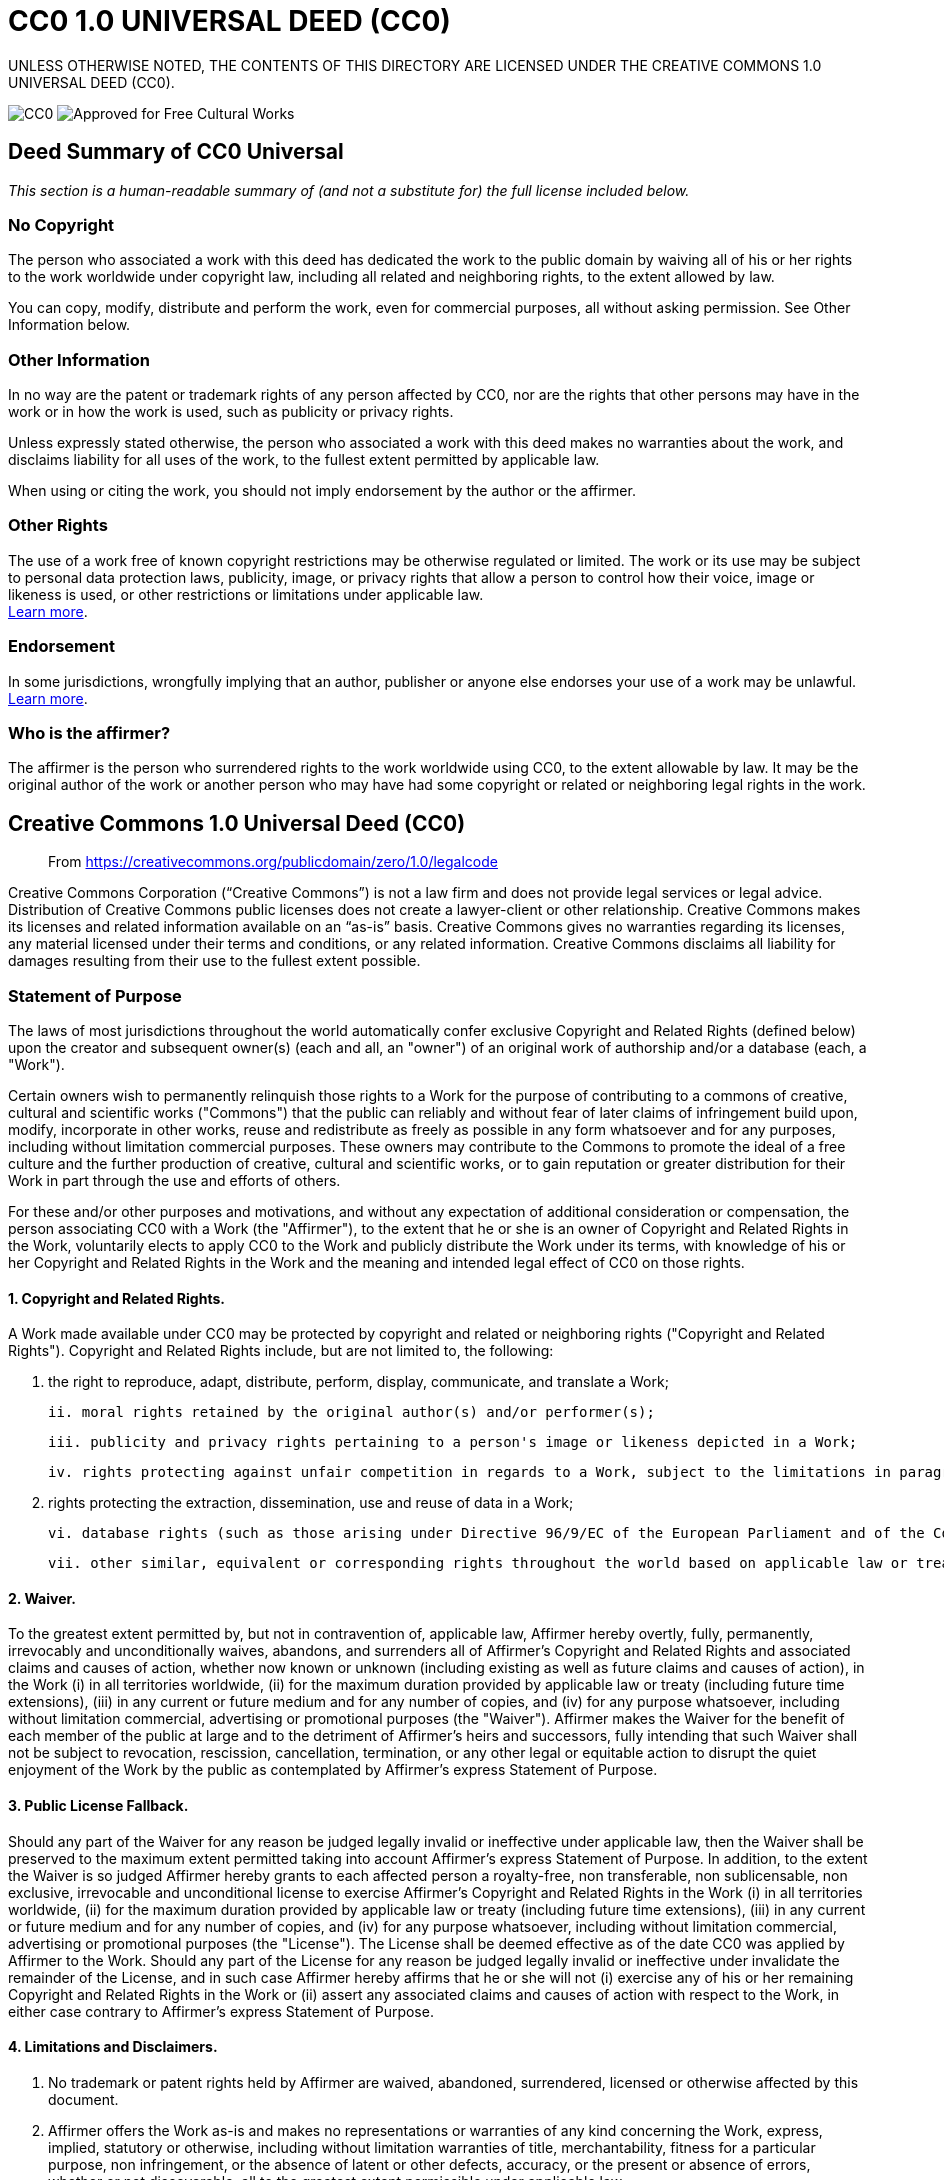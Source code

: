 = CC0 1.0 UNIVERSAL DEED (CC0)

UNLESS OTHERWISE NOTED, THE CONTENTS OF THIS DIRECTORY ARE LICENSED UNDER THE CREATIVE COMMONS 1.0 UNIVERSAL DEED (CC0).

image:https://licensebuttons.net/p/88x31.png[CC0] image:https://creativecommons.org/images/deed/seal.png[Approved for Free Cultural Works]

== Deed Summary of CC0 Universal

_This section is a human-readable summary of (and not a substitute for) the full license included below._

=== No Copyright

The person who associated a work with this deed has dedicated the work to the public domain by waiving all of his or her rights to the work worldwide under copyright law, including all related and neighboring rights, to the extent allowed by law.

You can copy, modify, distribute and perform the work, even for commercial purposes, all without asking permission. See Other Information below.

=== Other Information

In no way are the patent or trademark rights of any person affected by CC0, nor are the rights that other persons may have in the work or in how the work is used, such as publicity or privacy rights.

Unless expressly stated otherwise, the person who associated a work with this deed makes no warranties about the work, and disclaims liability for all uses of the work, to the fullest extent permitted by applicable law.

When using or citing the work, you should not imply endorsement by the author or the affirmer.

=== Other Rights

The use of a work free of known copyright restrictions may be otherwise regulated or limited. The work or its use may be subject to personal data protection laws, publicity, image, or privacy rights that allow a person to control how their voice, image or likeness is used, or other restrictions or limitations under applicable law. +
https://wiki.creativecommons.org/Frequently_Asked_Questions#When_are_publicity_rights_relevant.3F[Learn more^].

=== Endorsement

In some jurisdictions, wrongfully implying that an author, publisher or anyone else endorses your use of a work may be unlawful. +
https://wiki.creativecommons.org/Frequently_Asked_Questions#Do_I_need_to_be_aware_of_anything_else_when_providing_attribution_or_credit.3F[Learn more^].

=== Who is the affirmer?

The affirmer is the person who surrendered rights to the work worldwide using CC0, to the extent allowable by law. It may be the original author of the work or another person who may have had some copyright or related or neighboring legal rights in the work.

== Creative Commons 1.0 Universal Deed (CC0)

> From https://creativecommons.org/publicdomain/zero/1.0/legalcode

Creative Commons Corporation (“Creative Commons”) is not a law firm and does not provide legal services or legal advice. Distribution of Creative Commons public licenses does not create a lawyer-client or other relationship. Creative Commons makes its licenses and related information available on an “as-is” basis. Creative Commons gives no warranties regarding its licenses, any material licensed under their terms and conditions, or any related information. Creative Commons disclaims all liability for damages resulting from their use to the fullest extent possible.

=== Statement of Purpose

The laws of most jurisdictions throughout the world automatically confer exclusive Copyright and Related Rights (defined below) upon the creator and subsequent owner(s) (each and all, an "owner") of an original work of authorship and/or a database (each, a "Work").

Certain owners wish to permanently relinquish those rights to a Work for the purpose of contributing to a commons of creative, cultural and scientific works ("Commons") that the public can reliably and without fear of later claims of infringement build upon, modify, incorporate in other works, reuse and redistribute as freely as possible in any form whatsoever and for any purposes, including without limitation commercial purposes. These owners may contribute to the Commons to promote the ideal of a free culture and the further production of creative, cultural and scientific works, or to gain reputation or greater distribution for their Work in part through the use and efforts of others.

For these and/or other purposes and motivations, and without any expectation of additional consideration or compensation, the person associating CC0 with a Work (the "Affirmer"), to the extent that he or she is an owner of Copyright and Related Rights in the Work, voluntarily elects to apply CC0 to the Work and publicly distribute the Work under its terms, with knowledge of his or her Copyright and Related Rights in the Work and the meaning and intended legal effect of CC0 on those rights.

==== 1. Copyright and Related Rights.

A Work made available under CC0 may be protected by copyright and related or neighboring rights ("Copyright and Related Rights"). Copyright and Related Rights include, but are not limited to, the following:

  i. the right to reproduce, adapt, distribute, perform, display, communicate, and translate a Work;

  ii. moral rights retained by the original author(s) and/or performer(s);

  iii. publicity and privacy rights pertaining to a person's image or likeness depicted in a Work;

  iv. rights protecting against unfair competition in regards to a Work, subject to the limitations in paragraph 4(a), below;

  v. rights protecting the extraction, dissemination, use and reuse of data in a Work;

  vi. database rights (such as those arising under Directive 96/9/EC of the European Parliament and of the Council of 11 March 1996 on the legal protection of databases, and under any national implementation thereof, including any amended or successor version of such directive); and

  vii. other similar, equivalent or corresponding rights throughout the world based on applicable law or treaty, and any national implementations thereof.

==== 2. Waiver. 

To the greatest extent permitted by, but not in contravention of, applicable law, Affirmer hereby overtly, fully, permanently, irrevocably and unconditionally waives, abandons, and surrenders all of Affirmer's Copyright and Related Rights and associated claims and causes of action, whether now known or unknown (including existing as well as future claims and causes of action), in the Work (i) in all territories worldwide, (ii) for the maximum duration provided by applicable law or treaty (including future time extensions), (iii) in any current or future medium and for any number of copies, and (iv) for any purpose whatsoever, including without limitation commercial, advertising or promotional purposes (the "Waiver"). Affirmer makes the Waiver for the benefit of each member of the public at large and to the detriment of Affirmer's heirs and successors, fully intending that such Waiver shall not be subject to revocation, rescission, cancellation, termination, or any other legal or equitable action to disrupt the quiet enjoyment of the Work by the public as contemplated by Affirmer's express Statement of Purpose.

==== 3. Public License Fallback.

Should any part of the Waiver for any reason be judged legally invalid or ineffective under applicable law, then the Waiver shall be preserved to the maximum extent permitted taking into account Affirmer's express Statement of Purpose. In addition, to the extent the Waiver is so judged Affirmer hereby grants to each affected person a royalty-free, non transferable, non sublicensable, non exclusive, irrevocable and unconditional license to exercise Affirmer's Copyright and Related Rights in the Work (i) in all territories worldwide, (ii) for the maximum duration provided by applicable law or treaty (including future time extensions), (iii) in any current or future medium and for any number of copies, and (iv) for any purpose whatsoever, including without limitation commercial, advertising or promotional purposes (the "License"). The License shall be deemed effective as of the date CC0 was applied by Affirmer to the Work. Should any part of the License for any reason be judged legally invalid or ineffective under invalidate the remainder of the License, and in such case Affirmer hereby affirms that he or she will not (i) exercise any of his or her remaining Copyright and Related Rights in the Work or (ii) assert any associated claims and causes of action with respect to the Work, in either case contrary to Affirmer's express Statement of Purpose.

==== 4. Limitations and Disclaimers.

  a. No trademark or patent rights held by Affirmer are waived, abandoned, surrendered, licensed or otherwise affected by this document.

  b. Affirmer offers the Work as-is and makes no representations or warranties of any kind concerning the Work, express, implied, statutory or otherwise, including without limitation warranties of title, merchantability, fitness for a particular purpose, non infringement, or the absence of latent or other defects, accuracy, or the present or absence of errors, whether or not discoverable, all to the greatest extent permissible under applicable law.

  c. Affirmer disclaims responsibility for clearing rights of other persons that may apply to the Work or any use thereof, including without limitation any person's Copyright and Related Rights in the Work. Further, Affirmer disclaims responsibility for obtaining any necessary consents, permissions or other rights required for any use of the Work.

  d. Affirmer understands and acknowledges that Creative Commons is not a party to this document and has no duty or obligation with respect to this CC0 or use of the Work.

For more information, please see
<http://creativecommons.org/publicdomain/zero/1.0/>
